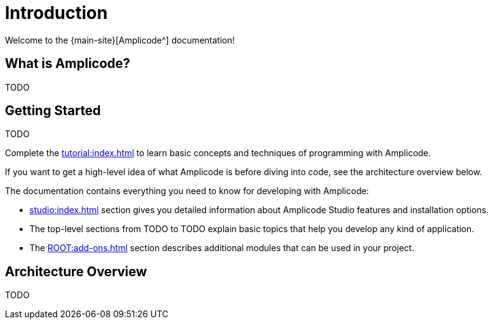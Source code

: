 = Introduction

Welcome to the {main-site}[Amplicode^] documentation!

[[whats-amplicode]]
== What is Amplicode?

TODO

[[getting-started]]
== Getting Started

TODO

Complete the xref:tutorial:index.adoc[] to learn basic concepts and techniques of programming with Amplicode.

If you want to get a high-level idea of what Amplicode is before diving into code, see the architecture overview below.

The documentation contains everything you need to know for developing with Amplicode:

* xref:studio:index.adoc[] section gives you detailed information about Amplicode Studio features and installation options.

* The top-level sections from TODO to TODO explain basic topics that help you develop any kind of application.

* The xref:ROOT:add-ons.adoc[] section describes additional modules that can be used in your project.

[[architecture]]
== Architecture Overview

TODO
